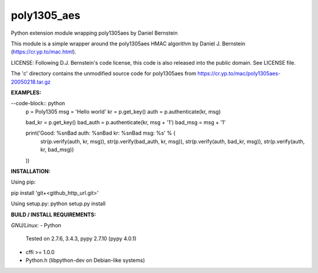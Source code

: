 ==================
poly1305_aes
==================
Python extension module wrapping poly1305aes by Daniel Bernstein

This module is a simple wrapper around the poly1305aes HMAC algorithm
by Daniel J. Bernstein (https://cr.yp.to/mac.html).

LICENSE:
Following D.J. Bernstein's code license, this code is also released into the 
public domain. See LICENSE file.

The 'c' directory contains the unmodified source code for poly1305aes from
https://cr.yp.to/mac/poly1305aes-20050218.tar.gz

**EXAMPLES:**

--code-block:: python
    p = Poly1305
    msg = 'Hello world'
    kr = p.get_key()
    auth = p.authenticate(kr, msg)

    bad_kr = p.get_key()
    bad_auth = p.authenticate(kr, msg + '1')
    bad_msg = msg + '1'

    print('Good: %s\nBad auth: %s\nBad kr: %s\nBad msg: %s' % (
        str(p.verify(auth, kr, msg)),
        str(p.verify(bad_auth, kr, msg)),
        str(p.verify(auth, bad_kr, msg)),
        str(p.verify(auth, kr, bad_msg))
    ))


**INSTALLATION:**

Using pip:

pip install 'git+<github_http_url.git>'

Using setup.py:
python setup.py install

**BUILD / INSTALL REQUIREMENTS:**

*GNU/Linux:*
- Python
  Tested on 2.7.6, 3.4.3, pypy 2.7.10 (pypy 4.0.1)
- cffi >= 1.0.0
- Python.h (libpython-dev on Debian-like systems)

